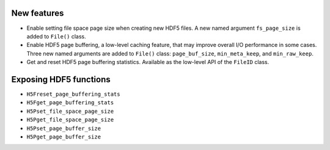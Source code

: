 New features
------------

* Enable setting file space page size when creating new HDF5 files. A new named argument ``fs_page_size`` is added to ``File()`` class.
* Enable HDF5 page buffering, a low-level caching feature, that may improve overall I/O performance in some cases. Three new named arguments are added to ``File()`` class: ``page_buf_size``, ``min_meta_keep``, and ``min_raw_keep``.
* Get and reset HDF5 page buffering statistics. Available as the low-level API of the ``FileID`` class.

Exposing HDF5 functions
-----------------------

* ``H5Freset_page_buffering_stats``
* ``H5Fget_page_buffering_stats``
* ``H5Pset_file_space_page_size``
* ``H5Pget_file_space_page_size``
* ``H5Pset_page_buffer_size``
* ``H5Pget_page_buffer_size``
